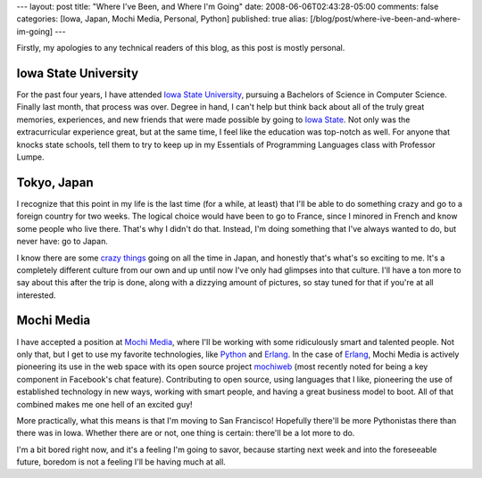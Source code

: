---
layout: post
title: "Where I've Been, and Where I'm Going"
date: 2008-06-06T02:43:28-05:00
comments: false
categories: [Iowa, Japan, Mochi Media, Personal, Python]
published: true
alias: [/blog/post/where-ive-been-and-where-im-going]
---

Firstly, my apologies to any technical readers of this blog, as this post is mostly personal.

Iowa State University
---------------------

For the past four years, I have attended `Iowa State University`_, pursuing a Bachelors of Science in Computer Science.  Finally last month, that process was over.  Degree in hand, I can't help but think back about all of the truly great memories, experiences, and new friends that were made possible by going to `Iowa State`_.  Not only was the extracurricular experience great, but at the same time, I feel like the education was top-notch as well.  For anyone that knocks state schools, tell them to try to keep up in my Essentials of Programming Languages class with Professor Lumpe.

Tokyo, Japan
------------

I recognize that this point in my life is the last time (for a while, at least) that I'll be able to do something crazy and go to a foreign country for two weeks.  The logical choice would have been to go to France, since I minored in French and know some people who live there.  That's why I didn't do that.  Instead, I'm doing something that I've always wanted to do, but never have: go to Japan.  

I know there are some `crazy things`_ going on all the time in Japan, and honestly that's what's so exciting to me.  It's a completely different culture from our own and up until now I've only had glimpses into that culture.  I'll have a ton more to say about this after the trip is done, along with a dizzying amount of pictures, so stay tuned for that if you're at all interested.

Mochi Media
-----------

I have accepted a position at `Mochi Media`_, where I'll be working with some ridiculously smart and talented people.  Not only that, but I get to use my favorite technologies, like Python_ and Erlang_.  In the case of Erlang_, Mochi Media is actively pioneering its use in the web space with its open source project mochiweb_ (most recently noted for being a key component in Facebook's chat feature).  Contributing to open source, using languages that I like, pioneering the use of established technology in new ways, working with smart people, and having a great business model to boot.  All of that combined makes me one hell of an excited guy!

More practically, what this means is that I'm moving to San Francisco!  Hopefully there'll be more Pythonistas there than there was in Iowa.  Whether there are or not, one thing is certain: there'll be a lot more to do.  

I'm a bit bored right now, and it's a feeling I'm going to savor, because starting next week and into the foreseeable future, boredom is not a feeling I'll be having much at all.

.. _`Iowa State University`: http://www.iastate.edu/
.. _`Iowa State`: http://www.iastate.edu/
.. _`crazy things`: http://www.youtube.com/watch?v=BE35onlIySk
.. _`Mochi Media`: http://www.mochimedia.com/
.. _Python: http://www.python.org/
.. _Erlang: http://www.erlang.org/
.. _mochiweb: http://code.google.com/p/mochiweb/